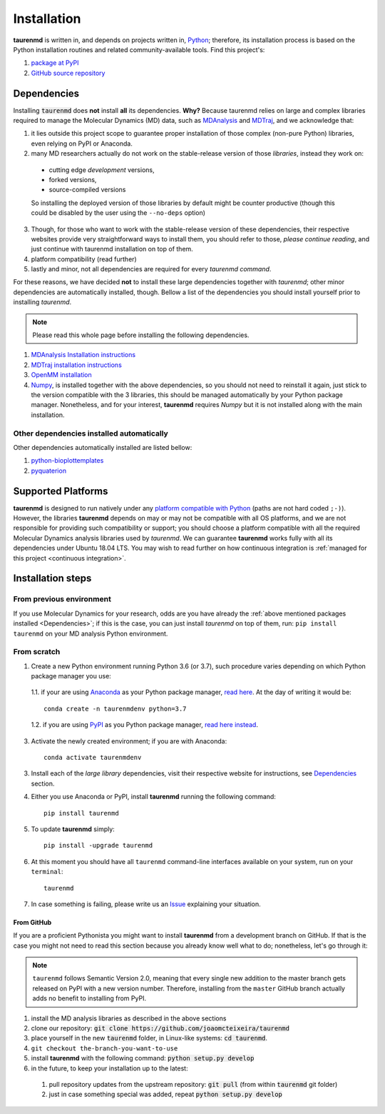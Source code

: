 Installation
============

**taurenmd** is written in, and depends on projects written in, `Python <https://www.python.org>`_; therefore, its installation process is based on the Python installation routines and related community-available tools. Find this project's:

#. `package at PyPI <https://pypi.org/project/taurenmd/>`_
#. `GitHub source repository <https://github.com/joaomcteixeira/taurenmd>`_

Dependencies
------------

Installing :code:`taurenmd` does **not** install **all** its dependencies. **Why?** Because taurenmd relies on large and complex libraries required to manage the Molecular Dynamics (MD) data, such as `MDAnalysis <https://www.mdanalysis.org>`_ and `MDTraj <https://mdtraj.org/>`_, and we acknowledge that:

1. it lies outside this project scope to guarantee proper installation of those complex (non-pure Python) libraries, even relying on PyPI or Anaconda.
2. many MD researchers actually do not work on the stable-release version of those *libraries*, instead they work on:

  * cutting edge *development* versions,
  * forked versions,
  * source-compiled versions
  So installing the deployed version of those libraries by default might be counter productive (though this could be disabled by the user using the ``--no-deps`` option)

3. Though, for those who want to work with the stable-release version of these dependencies, their respective websites provide very straightforward ways to install them, you should refer to those, *please continue reading*, and just continue with taurenmd installation on top of them.
4. platform compatibility (read further)
5. lastly and minor, not all dependencies are required for every *taurenmd command*.

For these reasons, we have decided **not** to install these large dependencies together with *taurenmd*; other minor dependencies are automatically installed, though. Bellow a list of the dependencies you should install yourself prior to installing *taurenmd*.

.. note::
    
    Please read this whole page before installing the following dependencies.

#. `MDAnalysis Installation instructions <https://www.mdanalysis.org/pages/installation_quick_start/>`_
#. `MDTraj installation instructions <http://mdtraj.org/1.9.3/installation.html>`_
#. `OpenMM installation <http://docs.openmm.org/latest/userguide/application.html#installing-openmm>`_
#. `Numpy <https://numpy.org/>`_, is installed together with the above dependencies, so you should not need to reinstall it again, just stick to the version compatible with the 3 libraries, this should be managed automatically by your Python package manager. Nonetheless, and for your interest, **taurenmd** requires *Numpy* but it is not installed along with the main installation.

Other dependencies installed automatically
~~~~~~~~~~~~~~~~~~~~~~~~~~~~~~~~~~~~~~~~~~

Other dependencies automatically installed are listed bellow:

#. `python-bioplottemplates <https://github.com/joaomcteixeira/python-bioplottemplates>`_
#. `pyquaterion <http://kieranwynn.github.io/pyquaternion/>`_

Supported Platforms
-------------------

**taurenmd** is designed to run natively under any `platform compatible with Python <https://pythondev.readthedocs.io/platforms.html>`_ (paths are not hard coded ``;-)``). However, the libraries **taurenmd** depends on may or may not be compatible with all OS platforms, and we are not responsible for providing such compatibility or support; you should choose a platform compatible with all the required Molecular Dynamics analysis libraries used by *taurenmd*. We can guarantee **taurenmd** works fully with all its dependencies under Ubuntu 18.04 LTS. You may wish to read further on how continuous integration is :ref:`managed for this project <continuous integration>`.

Installation steps
------------------

From previous environment
~~~~~~~~~~~~~~~~~~~~~~~~~

If you use Molecular Dynamics for your research, odds are you have already the :ref:`above mentioned packages installed <Dependencies>`; if this is the case, you can just install *taurenmd* on top of them, run: ``pip install taurenmd`` on your MD analysis Python environment.

From scratch
~~~~~~~~~~~~

1. Create a new Python environment running Python 3.6 (or 3.7), such procedure varies depending on which Python package manager you use:

  1.1. if your are using `Anaconda`_ as your Python package manager, `read here <https://docs.conda.io/projects/conda/en/latest/user-guide/tasks/manage-environments.html>`_. At the day of writing it would be::
    
    conda create -n taurenmdenv python=3.7

  1.2. if you are using `PyPI`_ as you Python package manager, `read here instead <https://packaging.python.org/guides/installing-using-pip-and-virtual-environments/>`_.

3. Activate the newly created environment; if you are with Anaconda::

    conda activate taurenmdenv

3. Install each of the *large library* dependencies, visit their respective website for instructions, see `Dependencies`_ section.

4. Either you use Anaconda or PyPI, install **taurenmd** running the following command::

    pip install taurenmd

5. To update **taurenmd** simply::

    pip install -upgrade taurenmd

6. At this moment you should have all ``taurenmd`` command-line interfaces available on your system, run on your ``terminal``::

    taurenmd

7. In case something is failing, please write us an `Issue <https://github.com/joaomcteixeira/taurenmd/issues>`_ explaining your situation.

From GitHub
```````````

If you are a proficient Pythonista you might want to install **taurenmd** from a development branch on GitHub. If that is the case you might not need to read this section because you  already know well what to do; nonetheless, let's go through it:

.. note::

    ``taurenmd`` follows Semantic Version 2.0, meaning that every single new addition to the master branch gets released on PyPI with a new version number.
    Therefore, installing from the ``master`` GitHub branch actually adds no benefit to installing from PyPI.

#. install the MD analysis libraries as described in the above sections
#. clone our repository: :code:`git clone https://github.com/joaomcteixeira/taurenmd`
#. place yourself in the new :code:`taurenmd` folder, in Linux-like systems: :code:`cd taurenmd`.
#. ``git checkout the-branch-you-want-to-use``
#. install **taurenmd** with the following command: :code:`python setup.py develop`
#. in the future, to keep your installation up to the latest:

  #. pull repository updates from the upstream repository: :code:`git pull` (from within :code:`taurenmd` git folder)
  #. just in case something special was added, repeat :code:`python setup.py develop`

.. _PyPi: https://pypi.org/
.. _Anaconda: https://www.anaconda.com/distribution/

